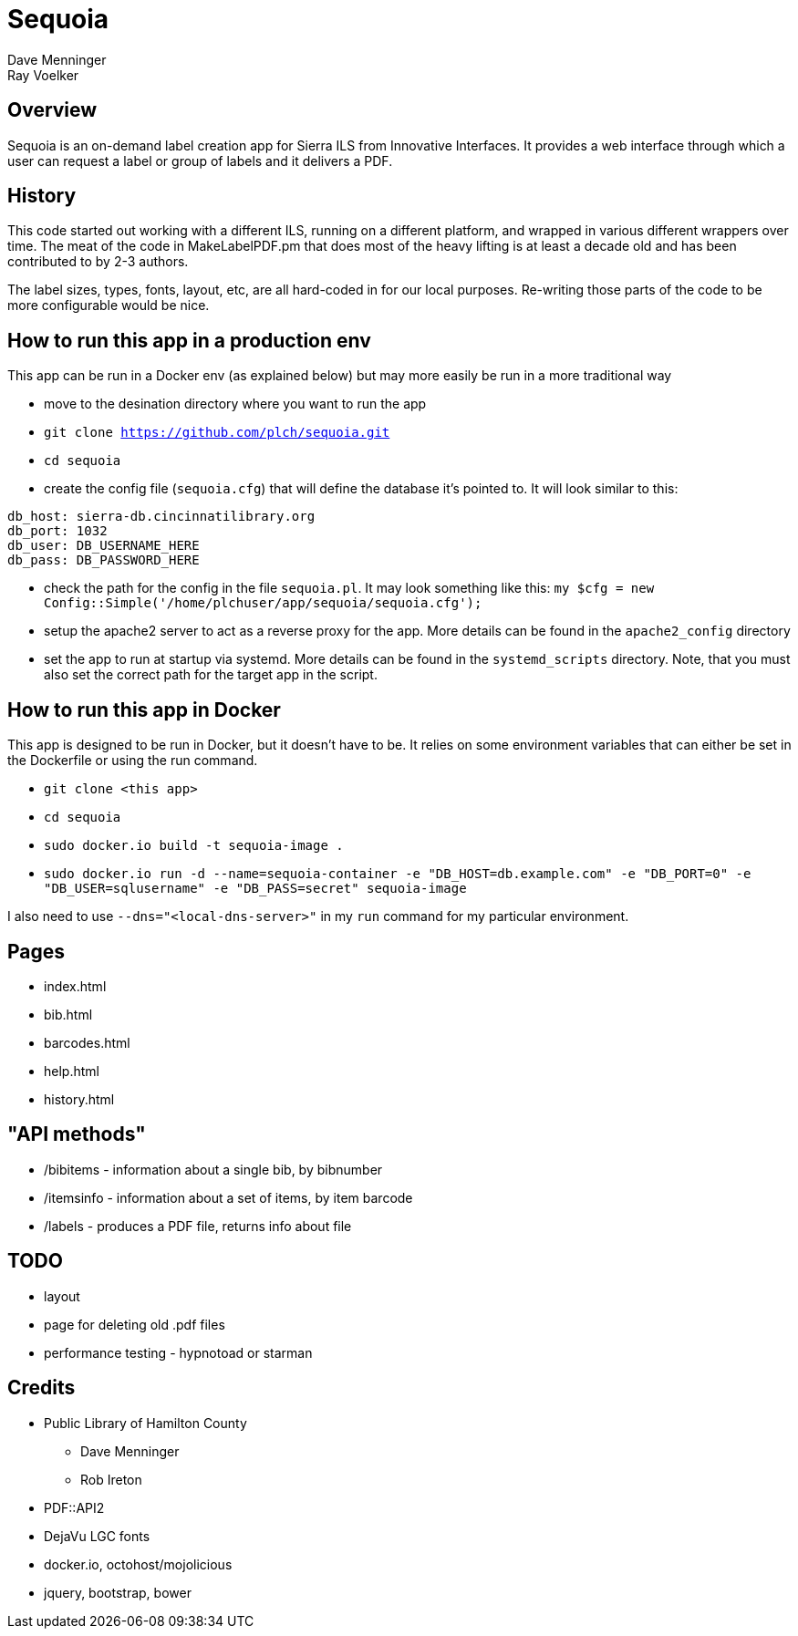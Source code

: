 = Sequoia
Dave Menninger
Ray Voelker

== Overview

Sequoia is an on-demand label creation app for Sierra ILS from Innovative Interfaces.  It provides a web interface through which a user can request a label or group of labels and it delivers a PDF.

== History

This code started out working with a different ILS, running on a different platform, and wrapped in various different wrappers over time.  The meat of the code in MakeLabelPDF.pm that does most of the heavy lifting is at least a decade old and has been contributed to by 2-3 authors.

The label sizes, types, fonts, layout, etc, are all hard-coded in for our local purposes.  Re-writing those parts of the code to be more configurable would be nice.

== How to run this app in a production env

This app can be run in a Docker env (as explained below) but may more easily be run in a more traditional way

* move to the desination directory where you want to run the app
* `git clone https://github.com/plch/sequoia.git`
* `cd sequoia`
* create the config file (`sequoia.cfg`) that will define the database it's pointed to. It will look similar to this:
```
db_host: sierra-db.cincinnatilibrary.org
db_port: 1032
db_user: DB_USERNAME_HERE
db_pass: DB_PASSWORD_HERE
```
* check the path for the config in the file `sequoia.pl`. It may look something like this:
`my $cfg = new Config::Simple('/home/plchuser/app/sequoia/sequoia.cfg');`
* setup the apache2 server to act as a reverse proxy for the app. More details can be found in the `apache2_config` directory
* set the app to run at startup via systemd. More details can be found in the `systemd_scripts` directory. Note, that you must also set the correct path for the target app in the script.


== How to run this app in Docker

This app is designed to be run in Docker, but it doesn't have to be.  It relies on some environment variables that can either be set in the Dockerfile or using the run command.

* `git clone <this app>`
* `cd sequoia`
* `sudo docker.io build -t sequoia-image .`
* `sudo docker.io run -d --name=sequoia-container -e "DB_HOST=db.example.com" -e "DB_PORT=0" -e "DB_USER=sqlusername" -e "DB_PASS=secret" sequoia-image`

I also need to use `--dns="<local-dns-server>"` in my `run` command for my particular environment.

== Pages

* index.html
* bib.html
* barcodes.html
* help.html
* history.html

== "API methods"

* /bibitems - information about a single bib, by bibnumber
* /itemsinfo - information about a set of items, by item barcode
* /labels - produces a PDF file, returns info about file

== TODO

* layout
* page for deleting old .pdf files
* performance testing - hypnotoad or starman

== Credits

* Public Library of Hamilton County
** Dave Menninger
** Rob Ireton
* PDF::API2
* DejaVu LGC fonts
* docker.io, octohost/mojolicious
* jquery, bootstrap, bower
